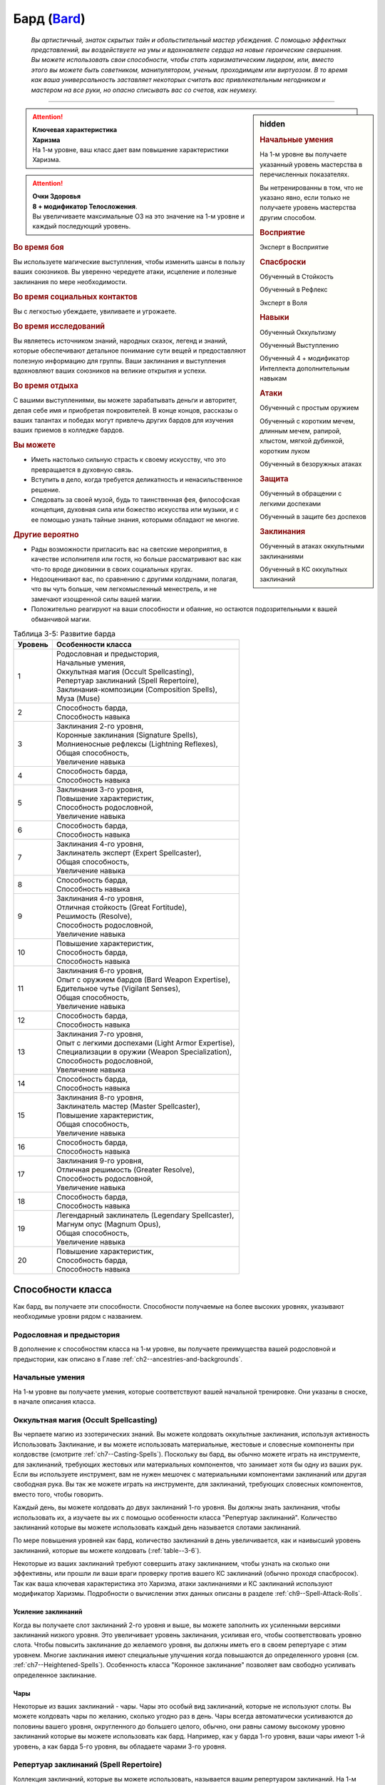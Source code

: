 .. rst-class:: char-class
.. _ch3--classes--bard:

Бард (`Bard <https://2e.aonprd.com/Classes.aspx?ID=3>`_)
=========================================================================================

.. epigraph::

	*Вы артистичный, знаток скрытых тайн и обольстительный мастер убеждения.
	С помощью эффектных представлений, вы воздействуете на умы и вдохновляете сердца на новые героические свершения.
	Вы можете использовать свои способности, чтобы стать харизматическим лидером, или, вместо этого вы можете быть советником, манипулятором, ученым, проходимцем или виртуозом.
	В то время как ваша универсальность заставляет некоторых считать вас привлекательным негодником и мастером на все руки, но опасно списывать вас со счетов, как неумеху.*

-----------------------------------------------------------------------------


.. rst-class:: sidebar-char-ancestry-class

.. sidebar:: hidden

	.. rubric:: Начальные умения

	На 1-м уровне вы получаете указанный уровень мастерства в перечисленных показателях.

	Вы нетренированны в том, что не указано явно, если только не получаете уровень мастерства другим способом.


	.. rubric:: Восприятие

	Эксперт в Восприятие


	.. rubric:: Спасброски

	Обученный в Стойкость

	Обученный в Рефлекс

	Эксперт в Воля


	.. rubric:: Навыки

	Обученный Оккультизму

	Обученный Выступлению

	Обученный 4 + модификатор Интеллекта дополнительным навыкам


	.. rubric:: Атаки

	Обученный с простым оружием

	Обученный с коротким мечем, длинным мечем, рапирой, хлыстом, мягкой дубинкой, коротким луком

	Обученный в безоружных атаках


	.. rubric:: Защита

	Обученный в обращении с легкими доспехами

	Обученный в защите без доспехов


	.. rubric:: Заклинания

	Обученный в атаках оккультными заклинаниями

	Обученный в КС оккультных заклинаний


.. attention::

	| **Ключевая характеристика**
	| **Харизма**
	| На 1-м уровне, ваш класс дает вам повышение характеристики Харизма.

.. attention::

	| **Очки Здоровья**
	| **8 + модификатор Телосложения**.
	| Вы увеличиваете максимальные ОЗ на это значение на 1-м уровне и каждый последующий уровень.


.. rst-class:: h3
.. rubric:: Во время боя

Вы используете магические выступления, чтобы изменить шансы в пользу ваших союзников.
Вы уверенно чередуете атаки, исцеление и полезные заклинания по мере необходимости.


.. rst-class:: h3
.. rubric:: Во время социальных контактов

Вы с легкостью убеждаете, увиливаете и угрожаете.


.. rst-class:: h3
.. rubric:: Во время исследований

Вы являетесь источником знаний, народных сказок, легенд и знаний, которые обеспечивают детальное понимание сути вещей и предоставляют полезную информацию для группы.
Ваши заклинания и выступления вдохновляют ваших союзников на великие открытия и успехи.


.. rst-class:: h3
.. rubric:: Во время отдыха

С вашими выступлениями, вы можете зарабатывать деньги и авторитет, делая себе имя и приобретая покровителей.
В конце концов, рассказы о ваших талантах и победах могут привлечь других бардов для изучения ваших приемов в колледже бардов.


.. rst-class:: h3
.. rubric:: Вы можете

* Иметь настолько сильную страсть к своему искусству, что это превращается в духовную связь.
* Вступить в дело, когда требуется деликатность и ненасильственное решение.
* Следовать за своей музой, будь то таинственная фея, философская концепция, духовная сила или божество искусства или музыки, и с ее помощью узнать тайные знания, которыми обладают не многие.


.. rst-class:: h3
.. rubric:: Другие вероятно

* Рады возможности пригласить вас на светские мероприятия, в качестве исполнителя или гостя, но больше рассматривают вас как что-то вроде диковинки в своих социальных кругах.
* Недооценивают вас, по сравнению с другими колдунами, полагая, что вы чуть больше, чем легкомысленный менестрель, и не замечают изощренной силы вашей магии.
* Положительно реагируют на ваши способности и обаяние, но остаются подозрительными к вашей обманчивой магии.

.. _table--3-5:
.. table:: Таблица 3-5: Развитие барда

	+---------+-----------------------------------------------------+
	| Уровень |                  Особенности класса                 |
	+=========+=====================================================+
	|       1 | | Родословная и предыстория,                        |
	|         | | Начальные умения,                                 |
	|         | | Оккультная магия (Occult Spellcasting),           |
	|         | | Репертуар заклинаний (Spell Repertoire),          |
	|         | | Заклинания-композиции  (Composition Spells),      |
	|         | | Муза (Muse)                                       |
	+---------+-----------------------------------------------------+
	|       2 | | Способность барда,                                |
	|         | | Способность навыка                                |
	+---------+-----------------------------------------------------+
	|       3 | | Заклинания 2-го уровня,                           |
	|         | | Коронные заклинания (Signature Spells),           |
	|         | | Молниеносные рефлексы (Lightning Reflexes),       |
	|         | | Общая способность,                                |
	|         | | Увеличение навыка                                 |
	+---------+-----------------------------------------------------+
	|       4 | | Способность барда,                                |
	|         | | Способность навыка                                |
	+---------+-----------------------------------------------------+
	|       5 | | Заклинания 3-го уровня,                           |
	|         | | Повышение характеристик,                          |
	|         | | Способность родословной,                          |
	|         | | Увеличение навыка                                 |
	+---------+-----------------------------------------------------+
	|       6 | | Способность барда,                                |
	|         | | Способность навыка                                |
	+---------+-----------------------------------------------------+
	|       7 | | Заклинания 4-го уровня,                           |
	|         | | Заклинатель эксперт (Expert Spellcaster),         |
	|         | | Общая способность,                                |
	|         | | Увеличение навыка                                 |
	+---------+-----------------------------------------------------+
	|       8 | | Способность барда,                                |
	|         | | Способность навыка                                |
	+---------+-----------------------------------------------------+
	|       9 | | Заклинания 4-го уровня,                           |
	|         | | Отличная стойкость (Great Fortitude),             |
	|         | | Решимость (Resolve),                              |
	|         | | Способность родословной,                          |
	|         | | Увеличение навыка                                 |
	+---------+-----------------------------------------------------+
	|      10 | | Повышение характеристик,                          |
	|         | | Способность барда,                                |
	|         | | Способность навыка                                |
	+---------+-----------------------------------------------------+
	|      11 | | Заклинания 6-го уровня,                           |
	|         | | Опыт с оружием бардов (Bard Weapon Expertise),    |
	|         | | Бдительное чутье (Vigilant Senses),               |
	|         | | Общая способность,                                |
	|         | | Увеличение навыка                                 |
	+---------+-----------------------------------------------------+
	|      12 | | Способность барда,                                |
	|         | | Способность навыка                                |
	+---------+-----------------------------------------------------+
	|      13 | | Заклинания 7-го уровня,                           |
	|         | | Опыт с легкими доспехами (Light Armor Expertise), |
	|         | | Специализации в оружии (Weapon Specialization),   |
	|         | | Способность родословной,                          |
	|         | | Увеличение навыка                                 |
	+---------+-----------------------------------------------------+
	|      14 | | Способность барда,                                |
	|         | | Способность навыка                                |
	+---------+-----------------------------------------------------+
	|      15 | | Заклинания 8-го уровня,                           |
	|         | | Заклинатель мастер (Master Spellcaster),          |
	|         | | Повышение характеристик,                          |
	|         | | Общая способность,                                |
	|         | | Увеличение навыка                                 |
	+---------+-----------------------------------------------------+
	|      16 | | Способность барда,                                |
	|         | | Способность навыка                                |
	+---------+-----------------------------------------------------+
	|      17 | | Заклинания 9-го уровня,                           |
	|         | | Отличная решимость (Greater Resolve),             |
	|         | | Способность родословной,                          |
	|         | | Увеличение навыка                                 |
	+---------+-----------------------------------------------------+
	|      18 | | Способность барда,                                |
	|         | | Способность навыка                                |
	+---------+-----------------------------------------------------+
	|      19 | | Легендарный заклинатель (Legendary Spellcaster),  |
	|         | | Магнум опус (Magnum Opus),                        |
	|         | | Общая способность,                                |
	|         | | Увеличение навыка                                 |
	+---------+-----------------------------------------------------+
	|      20 | | Повышение характеристик,                          |
	|         | | Способность барда,                                |
	|         | | Способность навыка                                |
	+---------+-----------------------------------------------------+




Способности класса
------------------------------------------------------------------------------------------------------------

Как бард, вы получаете эти способности.
Способности получаемые на более высоких уровнях, указывают необходимые уровни рядом с названием.


Родословная и предыстория
~~~~~~~~~~~~~~~~~~~~~~~~~~~~~~~~~~~~~~~~~~~~~~~~~~~~~~~~~~~~~~~~~~~~~~~~~~~~~~~~

В дополнение к способностям класса на 1-м уровне, вы получаете преимущества вашей родословной и предыстории, как описано в Главе :ref:`ch2--ancestries-and-backgrounds`.


Начальные умения
~~~~~~~~~~~~~~~~~~~~~~~~~~~~~~~~~~~~~~~~~~~~~~~~~~~~~~~~~~~~~~~~~~~~~~~~~~~~~~~~

На 1-м уровне вы получаете умения, которые соответствуют вашей начальной тренировке.
Они указаны в сноске, в начале описания класса.


Оккультная магия (Occult Spellcasting)
~~~~~~~~~~~~~~~~~~~~~~~~~~~~~~~~~~~~~~~~~~~~~~~~~~~~~~~~~~~~~~~~~~~~~~~~~~~~~~~~

Вы черпаете магию из эзотерических знаний.
Вы можете колдовать оккультные заклинания, используя активность Использовать Заклинание, и вы можете использовать материальные, жестовые и словесные компоненты при колдовстве (смотрите :ref:`ch7--Casting-Spells`).
Поскольку вы бард, вы обычно можете играть на инструменте, для заклинаний, требующих жестовых или материальных компонентов, что занимает хотя бы одну из ваших рук.
Если вы используете инструмент, вам не нужен мешочек с материальными компонентами заклинаний или другая свободная рука.
Вы так же можете играть на инструменте, для заклинаний, требующих словесных компонентов, вместо того, чтобы говорить.

Каждый день, вы можете колдовать до двух заклинаний 1-го уровня.
Вы должны знать заклинания, чтобы использовать их, а изучаете вы их с помощью особенности класса "Репертуар заклинаний".
Количество заклинаний которые вы можете использовать каждый день называется слотами заклинаний.

По мере повышения уровней как бард, количество заклинаний в день увеличивается, как и наивысший уровень заклинаний, которые вы можете колдовать (:ref:`table--3-6`).

Некоторые из ваших заклинаний требуют совершить атаку заклинанием, чтобы узнать на сколько они эффективны, или прошли ли ваши враги проверку против вашего КС заклинаний (обычно проходя спасбросок).
Так как ваша ключевая характеристика это Харизма, атаки заклинаниями и КС заклинаний используют модификатор Харизмы.
Подробности о вычислении этих данных описаны в разделе :ref:`ch9--Spell-Attack-Rolls`.


Усиление заклинаний
"""""""""""""""""""""""""""""""""""""""""""""""""""""""""""""""""""""""""""""

Когда вы получаете слот заклинаний 2-го уровня и выше, вы можете заполнить их усиленными версиями заклинаний низкого уровня.
Это увеличивает уровень заклинания, усиливая его, чтобы соответствовать уровню слота.
Чтобы повысить заклинание до желаемого уровня, вы должны иметь его в своем репертуаре с этим уровнем.
Многие заклинания имеют специальные улучшения когда повышаются до определенного уровня (см. :ref:`ch7--Heightened-Spells`).
Особенность класса "Коронное заклинание" позволяет вам свободно усиливать определенное заклинание.


Чары
"""""""""""""""""""""""""""""""""""""""""""""""""""""""""""""""""""""""""""""

Некоторые из ваших заклинаний - чары.
Чары это особый вид заклинаний, которые не используют слоты.
Вы можете колдовать чары по желанию, сколько угодно раз в день.
Чары всегда автоматически усиливаются до половины вашего уровня, округленного до большего целого, обычно, они равны самому высокому уровню заклинаний которые вы можете использовать как бард.
Например, как у барда 1-го уровня, ваши чары имеют 1-й уровень, а как барда 5-го уровня, вы обладаете чарами 3-го уровня.



Репертуар заклинаний (Spell Repertoire)
~~~~~~~~~~~~~~~~~~~~~~~~~~~~~~~~~~~~~~~~~~~~~~~~~~~~~~~~~~~~~~~~~~~~~~~~~~~~~~~~

Коллекция заклинаний, которые вы можете использовать, называется вашим репертуаром заклинаний.
На 1-м уровне, вы изучаете два оккультных заклинания 1-го уровня и пять оккультных чар.
Вы выбираете их из списка общих оккультных заклинаний (:ref:`spells-list--Occult`), или из других заклинаний этого обычая, к которым у вас есть доступ.
Вы можете колдовать любые заклинания из вашего репертуара, используя слот подходящего уровня.

Вы увеличиваете репертуар заклинаний по мере повышения уровней.
Каждый раз, получая слот заклинания (см. :ref:`table--3-6`), вы добавляете заклинание того же уровня в свой репертуар.
На 2-м уровне, вы выбираете другое заклинание 1-го уровня; на 3-м уровне, вы получаете два заклинания 2-го уровня, и так далее.
Когда вы добавляете заклинания, вы можете добавить усиленную версию заклинания, которое у вас уже есть, чтобы колдовать его усиленную версию.

Хотя вы получаете их с одинаковой скоростью, ваши слоты заклинаний и сами заклинания в репертуаре разделены.
Если способность или другая возможность класса добавляет заклинание в ваш репертуар, это не добавляет вам слот заклинания, и наоборот.


Замена заклинаний в вашем репертуаре
"""""""""""""""""""""""""""""""""""""""""""""""""""""""""""""""""""""""""""""

По мере получения новых заклинаний в репертуар, вы можете захотеть заменить некоторые из заклинаний уже известных вам.
Каждый раз, когда вы получаете уровень и учите новые заклинания, вы можете поменять одно из ваших старых заклинаний на другое, того же уровня.
Это так же могут быть чары.
Вы так же можете поменять заклинания с помощью переобучения во время отдыха (см :ref:`ch9--Downtime--Retraining`).


.. _class-feature--Bard--Composition-Spells:

Заклинания-композиции (Composition Spells)
~~~~~~~~~~~~~~~~~~~~~~~~~~~~~~~~~~~~~~~~~~~~~~~~~~~~~~~~~~~~~~~~~~~~~~~~~~~~~~~~

Вы можете наделить свои выступления магией, чтобы создать уникальные эффекты - композиции.
Композиции это особый вид заклинаний, которые часто требуют от вас использовать навык Выступление, колдуя их.
Композиции - вид заклинаний фокусировки.
Чтобы использовать такое заклинание, необходимо потратить 1 Очко Фокусировки, и вы начинаете с 1 Очком Фокусировки в запасе.
Вы восполняете запас очков фокусировки во время дневных приготовлений, и восстанавливаете 1 Очко Фокусировки тратя 10 минут на активность :ref:`action--Refocus`, во время которой вы выступаете, пишите новую композицию или иным образом задействуйте свою музу.

Заклинания фокусировки автоматически усиливаются до половины вашего уровня, округляясь до большего целого, как чары.
Они не требуют слот заклинаний, но вы и не можете колдовать их используя обычные слоты заклинаний.
Определенные способности могут давать вам больше заклинаний фокусировки и увеличивать запас очков фокусировки, однако запас очков фокусировки не может быть более 3 очков.
Полные правила по заклинаниям фокусировки описаны в разделе :ref:`spells--info--Focus-Spells`.

Вы изучаете композицию :ref:`spell--focus--Counter-Performance`, защищающее от слуховых и визуальных эффектов.


Чары-композиции (Composition Cantrips)
"""""""""""""""""""""""""""""""""""""""""""""""""""""""""""""""""""""""""""""

Чары-композиции - особые заклинания-композиции, которые не используют Очки Фокусировки, так что вы можете использовать их так часто, как захотите.
Чары-композиции, идут в дополнение к чарам, которые вы выбирали из числа оккультных.
Как правило, только способности могут дать вам больше чары-композиции.
В отличие от обычных чар, вы не можете заменять чары-композиции, полученные от способностей барда на поздних уровнях, если только вы не замените способность при помощи переобучения (см :ref:`ch9--Downtime--Retraining`).

Вы изучаете чары-композицию :ref:`spell--focus--Inspire-Courage`, которая увеличивает союзникам атаку, урон, и защиту от страха.



Музы (Muses)
~~~~~~~~~~~~~~~~~~~~~~~~~~~~~~~~~~~~~~~~~~~~~~~~~~~~~~~~~~~~~~~~~~~~~~~~~~~~~~~~

Как бард, вы выбираете музу на 1-м уровне.
Муза ведет вас к великим делам и может быть физическим существом, божеством, философией или пленительной тайной.

.. _class-feature--Bard--Muse--Enigma:

Загадка (`Enigma <https://2e.aonprd.com/Muses.aspx?ID=1>`_)
"""""""""""""""""""""""""""""""""""""""""""""""""""""""""""""""""""""""""""""

Ваша муза - тайна, побуждающая вас на раскрытие скрытых тайн мультивселенной.
Если ваша муза - существо, то это может быть дракон или потустороннее сущность, если божество, то это может быть Ирори или Нефис.
Вы получаете способность :ref:`class-feat--Bard--Bardic-Lore` и добавляете заклинание :ref:`spell--t--True-Strike` в свой репертуар.

.. _class-feature--Bard--Muse--Maestro:

Маэстро (`Maestro <https://2e.aonprd.com/Muses.aspx?ID=2>`_)
"""""""""""""""""""""""""""""""""""""""""""""""""""""""""""""""""""""""""""""

Ваша муза - виртуоз, вдохновляющий вас на великие свершения.
Если это существо, это может быть существо которое любит выступать, такое как хоровой ангел или лилленд азата, если божество, которым может быть Шелин.
Как бард с музой маэстро, вы вдохновляете своих союзников и уверены в своих музыкальных и ораторских способностях.
Вы получаете способность :ref:`class-feat--Bard--Lingering-Composition` и добавляете заклинание :ref:`spell--s--Soothe` в ваш репертуар.

.. _class-feature--Bard--Muse--Polymath:

Эрудит (`Polymath <https://2e.aonprd.com/Muses.aspx?ID=3>`_)
"""""""""""""""""""""""""""""""""""""""""""""""""""""""""""""""""""""""""""""

Ваша муза - мастер на все руки, порхающий между умениями и занятиями.
Если это существо, это может быть разностороннее существо вроде феи, если божество, это может быть Дезна или Калистрия.
Как бард с эрудированной музой, вы интересуетесь широким спектром тем, но редко посвящаете себя какой-либо одной, и вы редко можете принять решение, вы хотите перепробовать все.
Вы получаете способность :ref:`class-feat--Bard--Versatile-Performance` и заклинание :ref:`spell--u--Unseen-Servant` в ваш репертуар.

.. _class-feature--Bard--Muse--Warrior:

Воин (`Warrior <https://2e.aonprd.com/Muses.aspx?ID=4>`_)
"""""""""""""""""""""""""""""""""""""""""""""""""""""""""""""""""""""""""""""

Поле битвы - ваша сцена, лязг стали - ваша песня.
Ваша муза участвует в бесчисленных битвах, наслаждаясь битвой либо смирившись с ее необходимостью.
Если ваша муза - существо, то это может быть потусторонний воин, как планетар, архон, корнугон или пурродемон.
Если божество, то им может быть Горум.
Как бард с музой-воином, в дополнение к выступлению, вы обучены сражать и готовите своих союзников к опасностям битвы.
Вы даже можете забраться с ними в самую гущу событий.
Вы получаете способность :ref:`class-feat--Bard--Martial-Performance` и добавляете в свой репертуар заклинание :ref:`spell--f--Fear`.



.. _table--3-6:
.. table:: Таблица 3-6: Заклинания барда в день

	+---------+------+----+----+----+----+----+----+----+----+----+-----+
	| Ваш     |      | Уровень заклинания                               |
	+ уровень + Чары +----+----+----+----+----+----+----+----+----+-----+
	|         |      | 1  | 2  | 3  | 4  | 5  | 6  | 7  | 8  | 9  | 10  |
	+=========+======+====+====+====+====+====+====+====+====+====+=====+
	| 1       | 5    | 2  | —  | —  | —  | —  | —  | —  | —  | —  | —   |
	+---------+------+----+----+----+----+----+----+----+----+----+-----+
	| 2       | 5    | 3  | —  | —  | —  | —  | —  | —  | —  | —  | —   |
	+---------+------+----+----+----+----+----+----+----+----+----+-----+
	| 3       | 5    | 3  | 2  | —  | —  | —  | —  | —  | —  | —  | —   |
	+---------+------+----+----+----+----+----+----+----+----+----+-----+
	| 4       | 5    | 3  | 3  | —  | —  | —  | —  | —  | —  | —  | —   |
	+---------+------+----+----+----+----+----+----+----+----+----+-----+
	| 5       | 5    | 3  | 3  | 2  | —  | —  | —  | —  | —  | —  | —   |
	+---------+------+----+----+----+----+----+----+----+----+----+-----+
	| 6       | 5    | 3  | 3  | 3  | —  | —  | —  | —  | —  | —  | —   |
	+---------+------+----+----+----+----+----+----+----+----+----+-----+
	| 7       | 5    | 3  | 3  | 3  | 2  | —  | —  | —  | —  | —  | —   |
	+---------+------+----+----+----+----+----+----+----+----+----+-----+
	| 8       | 5    | 3  | 3  | 3  | 3  | —  | —  | —  | —  | —  | —   |
	+---------+------+----+----+----+----+----+----+----+----+----+-----+
	| 9       | 5    | 3  | 3  | 3  | 3  | 2  | —  | —  | —  | —  | —   |
	+---------+------+----+----+----+----+----+----+----+----+----+-----+
	| 10      | 5    | 3  | 3  | 3  | 3  | 3  | —  | —  | —  | —  | —   |
	+---------+------+----+----+----+----+----+----+----+----+----+-----+
	| 11      | 5    | 3  | 3  | 3  | 3  | 3  | 2  | —  | —  | —  | —   |
	+---------+------+----+----+----+----+----+----+----+----+----+-----+
	| 12      | 5    | 3  | 3  | 3  | 3  | 3  | 3  | —  | —  | —  | —   |
	+---------+------+----+----+----+----+----+----+----+----+----+-----+
	| 13      | 5    | 3  | 3  | 3  | 3  | 3  | 3  | 2  | —  | —  | —   |
	+---------+------+----+----+----+----+----+----+----+----+----+-----+
	| 14      | 5    | 3  | 3  | 3  | 3  | 3  | 3  | 3  | —  | —  | —   |
	+---------+------+----+----+----+----+----+----+----+----+----+-----+
	| 15      | 5    | 3  | 3  | 3  | 3  | 3  | 3  | 3  | 2  | —  | —   |
	+---------+------+----+----+----+----+----+----+----+----+----+-----+
	| 16      | 5    | 3  | 3  | 3  | 3  | 3  | 3  | 3  | 3  | —  | —   |
	+---------+------+----+----+----+----+----+----+----+----+----+-----+
	| 17      | 5    | 3  | 3  | 3  | 3  | 3  | 3  | 3  | 3  | 2  | —   |
	+---------+------+----+----+----+----+----+----+----+----+----+-----+
	| 18      | 5    | 3  | 3  | 3  | 3  | 3  | 3  | 3  | 3  | 3  | —   |
	+---------+------+----+----+----+----+----+----+----+----+----+-----+
	| 19      | 5    | 3  | 3  | 3  | 3  | 3  | 3  | 3  | 3  | 3  | 1*  |
	+---------+------+----+----+----+----+----+----+----+----+----+-----+
	| 20      | 5    | 3  | 3  | 3  | 3  | 3  | 3  | 3  | 3  | 3  | 1*  |
	+---------+------+----+----+----+----+----+----+----+----+----+-----+

**\*** - Особенность класса :ref:`class-feature--Bard--Magnum-Opus` дает вам слот заклинания 10-го уровня который работает несколько иначе других.


Способности барда / 2-й
~~~~~~~~~~~~~~~~~~~~~~~~~~~~~~~~~~~~~~~~~~~~~~~~~~~~~~~~~~~~~~~~~~~~~~~~~~~~~~~~

На 2-м уровне, и каждые четные уровни после него, вы получаете способность барда.
Их описание начинается в :ref:`class-feats--Bard`.


Способности навыков / 2-й
~~~~~~~~~~~~~~~~~~~~~~~~~~~~~~~~~~~~~~~~~~~~~~~~~~~~~~~~~~~~~~~~~~~~~~~~~~~~~~~~

На 2-м уровне, и каждые 2 уровня после него, вы получаете способность навыка.
Вы можете найти способности навыков в Главе :ref:`ch5--feats`.
Они имеют признак "навык".
Вы должны быть как минимум обучены в навыке чтобы выбрать его способность.


Общие способности / 3-й
~~~~~~~~~~~~~~~~~~~~~~~~~~~~~~~~~~~~~~~~~~~~~~~~~~~~~~~~~~~~~~~~~~~~~~~~~~~~~~~~

На 3-м уровне и каждые 4 уровня после него, вы получаете общую способность.
Общие способности описываются в Главе :ref:`ch5--feats`.


Молниеносные рефлексы (Lightning Reflexes) / 3-й
~~~~~~~~~~~~~~~~~~~~~~~~~~~~~~~~~~~~~~~~~~~~~~~~~~~~~~~~~~~~~~~~~~~~~~~~~~~~~~~~

Ваши рефлексы молниеносны.
Ваш уровень мастерства в спасбросках Рефлекса увеличивается до эксперта.


Коронные заклинания (Signature Spells) / 3-й
~~~~~~~~~~~~~~~~~~~~~~~~~~~~~~~~~~~~~~~~~~~~~~~~~~~~~~~~~~~~~~~~~~~~~~~~~~~~~~~~

Опыт позволяет вам колдовать некоторые из заклинаний более гибко.
Для каждого доступного уровня заклинаний, выберите одно заклинание этого уровня, которое будет коронным.
Вам не надо отдельно учить усиленные версии коронных заклинаний, вместо этого, вы можете свободно усиливать их.
Если вы выучили коронное заклинание на высоком уровне, вместо минимального, вы так же можете колдовать все его версии пониженных уровней, не изучая их отдельно.
Если вы меняете коронное заклинание, то можете выбрать на замену любое другое, которое вы могли бы выбрать, когда впервые выбирали его (т.е. того же уровня, или ниже).
Вы так же можете переизучить коронное заклинание на другое, того же уровня, без замены заклинаний.
Это занимает столько же времени, сколько и обычное переизучение заклинания.


Увеличение навыков / 3-й
~~~~~~~~~~~~~~~~~~~~~~~~~~~~~~~~~~~~~~~~~~~~~~~~~~~~~~~~~~~~~~~~~~~~~~~~~~~~~~~~

На 3-м уровне и каждые 2 уровня после него, вы получаете увеличение навыка.
Вы можете использовать это увеличение, или чтобы стать обученным навыку в которому вы необучены, или стать экспертом навыка, которому вы уже обучены.

На 7-м уровне, вы можете использовать увеличение навыков, чтобы стать мастером навыка, в котором вы эксперт, а увеличение навыка на 15-м уровне, чтобы повысить мастерство до легендарного в навыках, в которых вы мастер.


Повышение характеристик / 5-й
~~~~~~~~~~~~~~~~~~~~~~~~~~~~~~~~~~~~~~~~~~~~~~~~~~~~~~~~~~~~~~~~~~~~~~~~~~~~~~~~

На 5-м уровне и каждые 5 уровней после него, вы повышаете четыре разные характеристики.
Вы можете использовать эти повышения характеристик чтобы увеличить характеристики выше 18.
Повышение характеристики увеличивает ее на 1, если она уже 18 или больше, или на 2 если она меньше 18.


Способности родословной / 5-й
~~~~~~~~~~~~~~~~~~~~~~~~~~~~~~~~~~~~~~~~~~~~~~~~~~~~~~~~~~~~~~~~~~~~~~~~~~~~~~~~

В дополнение к способности родословной с которой вы начинали, вы получаете новую способность на 5-м уровне и каждые 4 уровня после него.
Вы можете найти список доступных способностей родословных в описании вашей родословной в Главе :ref:`ch2--ancestries-and-backgrounds`.


Заклинатель эксперт (Expert Spellcaster) / 7-й
~~~~~~~~~~~~~~~~~~~~~~~~~~~~~~~~~~~~~~~~~~~~~~~~~~~~~~~~~~~~~~~~~~~~~~~~~~~~~~~~

Ваш уровень мастерства в атаках оккультными заклинаниями и КС заклинаний вашего увеличивается до эксперта.


Отличная стойкость (Great Fortitude) / 9-й
~~~~~~~~~~~~~~~~~~~~~~~~~~~~~~~~~~~~~~~~~~~~~~~~~~~~~~~~~~~~~~~~~~~~~~~~~~~~~~~~

Ваше телосложение невероятно выносливое.
Ваш уровень мастерства в спасбросках Стойкости увеличивается до эксперта.


Решимость (Resolve) / 9-й
~~~~~~~~~~~~~~~~~~~~~~~~~~~~~~~~~~~~~~~~~~~~~~~~~~~~~~~~~~~~~~~~~~~~~~~~~~~~~~~~

Вы закалили ваш разум решимостью.
Ваш уровень мастерства спасбросков Воли увеличивается до мастера.
Когда при броске спасброска Воли вы получаете успех, он считается крит.успехом.


.. _class-feature--Bard--Weapon-Expertise:

Опыт с оружием бардов (Bard Weapon Expertise) / 11-й
~~~~~~~~~~~~~~~~~~~~~~~~~~~~~~~~~~~~~~~~~~~~~~~~~~~~~~~~~~~~~~~~~~~~~~~~~~~~~~~~

Вы стали настоящим знатоком оружия бардов.
Вы становитесь экспертом в обращении с простым оружием, а так же длинным мечем, рапирой, коротким мечем, мягкой дубинкой, хлыстом и коротким луком.
Когда вы совершаете крит.успешный бросок атаки, используя одно из этих оружий, пока активна одна из ваших композиций, то применяете эффект критической специализации оружия.


Бдительное чутье (Vigilant Senses) / 11-й
~~~~~~~~~~~~~~~~~~~~~~~~~~~~~~~~~~~~~~~~~~~~~~~~~~~~~~~~~~~~~~~~~~~~~~~~~~~~~~~~

Благодаря своим приключениям вы развили тонкое чутье и внимание к деталям.
Ваш уровень мастерства Восприятия увеличивается до мастера.


Опыт с легкими доспехами (Light Armor Expertise) / 13-й
~~~~~~~~~~~~~~~~~~~~~~~~~~~~~~~~~~~~~~~~~~~~~~~~~~~~~~~~~~~~~~~~~~~~~~~~~~~~~~~~

Вы научились уклоняться нося легкие доспехи или вовсе не нося их.
Ваш уровень мастерства ношения легких доспехов и защиты без доспехов увеличивается до эксперта.


Специализации в оружии (Weapon Specialization) / 13-й
~~~~~~~~~~~~~~~~~~~~~~~~~~~~~~~~~~~~~~~~~~~~~~~~~~~~~~~~~~~~~~~~~~~~~~~~~~~~~~~~

Вы научились наносить бóльшие ранения оружием, которое знаете лучше всего.
Вы наносите 2 дополнительного урона оружием и безоружной атакой в которых вы эксперт.
Этот урон увеличивается до 3 если вы мастер, и до 4 если легенда.


Заклинатель мастер (Master Spellcaster) / 15-й
~~~~~~~~~~~~~~~~~~~~~~~~~~~~~~~~~~~~~~~~~~~~~~~~~~~~~~~~~~~~~~~~~~~~~~~~~~~~~~~~

Вы развили навык оккультизма.
Ваш уровень мастерства атак природными заклинания и КС заклинаний увеличивается до мастера.


Отличная решимость (Greater Resolve) / 17-й
~~~~~~~~~~~~~~~~~~~~~~~~~~~~~~~~~~~~~~~~~~~~~~~~~~~~~~~~~~~~~~~~~~~~~~~~~~~~~~~~

Ваша невероятная тренировка дает вам ментальную устойчивость.
Ваш уровень мастерства спасбросков Воли увеличивается до легендарного.
Когда при броске спасброска Воли вы получаете критический провал, он считается просто провалом.
Когда при броске спасброска Воли вы получаете провал, против эффекта наносящего урон, вы получаете половину урона.

.. versionchanged:: /errata-r1
	Так как возможность дает двухуровневое преимущество, то уточнено в последнем предложении, что "при броске получаете провал".
	Так как ни одна способность не может улучшить степень успешности дважды.


Легендарный заклинатель (Legendary Spellcaster) / 19-й
~~~~~~~~~~~~~~~~~~~~~~~~~~~~~~~~~~~~~~~~~~~~~~~~~~~~~~~~~~~~~~~~~~~~~~~~~~~~~~~~

Ваше повелеванье оккультной магией достойно легенд.
Ваш уровень мастерства атак оккультными заклинаниями и КС заклинаний увеличивается до легендарного.


.. _class-feature--Bard--Magnum-Opus:

Магнум опус (Magnum Opus) / 19-й
~~~~~~~~~~~~~~~~~~~~~~~~~~~~~~~~~~~~~~~~~~~~~~~~~~~~~~~~~~~~~~~~~~~~~~~~~~~~~~~~

Вы настроили свое колдовство на высший уровень.
Добавьте в свой репертуар 2 обычных оккультных заклинания 10-го уровня.
Вы получаете 1 слот заклинания 10-го уровня, который вы можете использовать, чтобы сотворить одно из этих двух заклинаний, используя колдовство барда.
Вы не получаете больше заклинаний 10-го уровня по мере повышения уровней, в отличие от других слотов заклинаний, и вы не можете использовать слоты 10-го уровня со способностями, которые дают вам больше слотов заклинаний или теми, которые позволяют колдовать не тратя слоты заклинаний.
Вы можете взять способность :ref:`class-feat--Bard--Perfect-Encore`, чтобы получить второй слот заклинания 10-го уровня.






.. rst-class:: ancestry-class-feats
.. _class-feats--Bard:

Способности барда
------------------------------------------------------------------------------------------------------------

На каждом уровне, на котором вы получаете способность барда, вы можете выбрать одну из следующих.
Вы должны соответствовать всем предварительным условиям, прежде чем выбрать способность.


1-й уровень
~~~~~~~~~~~~~~~~~~~~~~~~~~~~~~~~~~~~~~~~~~~~~~~~~~~~~~~~~~~~~~~~~~~~~~~~~~~~~~~~~~~~~~~~~~~~~~~~~~~~~~~~~~~

.. sidebar:: Ключевые термины

	Вы увидите следующие термины во многих особенностях класса волшебника.

	**Композиция**: Чтобы использовать чары-композицию или заклинание фокусировки, вы используете навык :ref:`skill--Performance`.
	Если заклинание включает слуховой компонент, вы должны использовать звуковое выступление, а если включает жестовый компонент, вы должны использовать визуальное.
	Заклинание получает все признаки использованно выступления.
	Вы можете колдовать только одно заклинание-композицию в ход, и можете иметь одновременно только одно активное.
	Если вы колдуете новое заклинание-композицию, все длящиеся эффекты от предыдущего мгновенно заканчиваются.

	**Метамагия**: Действия с признаком метамагии изменяют свойства вашего заклинания.
	Обычно эти действия идут от метамагических способностей.
	Вы обязаны использовать метамагическое действие сразу перед Использованием Заклинания, которое вы хотите изменить.
	Если вы сразу после этого используете любое действие (включая свободное действие и реакцию) отличное от Использовать Заклинание, вы лишаетесь преимущества метамагического действия.
	Любые дополнительные эффекты от метамагического действия являются частью эффекта заклинания, а не самого метамагического действия.



.. _class-feat--Bard--Bardic-Lore:

Знания барда (`Bardic Lore <http://2e.aonprd.com/Feats.aspx?ID=179>`_) / 1
"""""""""""""""""""""""""""""""""""""""""""""""""""""""""""""""""""""""""""""""""

- бард

**Предварительные условия**: муза :ref:`class-feature--Bard--Muse--Enigma`

----------

Ваше обучение делает вас знающим по каждому предмету.
Вы обучены Знаниям Барда, особому навыку Знаний, который может быть использован только для :ref:`skill--Recall-Knowledge`, но по любой теме.
Если вы имеете легендарное мастерство в Оккультизме, вы становитесь экспертом в Знаниях Барда, но вы не можете повысить ваш уровень мастерства в этом навыке любыми другими способами.


.. _class-feat--Bard--Lingering-Composition:

Затяжная композиция (`Lingering Composition <http://2e.aonprd.com/Feats.aspx?ID=180>`_) / 1
""""""""""""""""""""""""""""""""""""""""""""""""""""""""""""""""""""""""""""""""""""""""""""""""

- бард

**Предварительные условия**: муза :ref:`class-feature--Bard--Muse--Maestro`, запас очков фокусировки

----------

Добавляя росчерк, вы делаете ваши композиции дольше.
Вы изучаете заклинание фокусировки :ref:`spell--focus--Lingering-Composition`.
Увеличьте запас Очков Фокусировки на 1.


.. _class-feat--Bard--Reach-Spell:

Досягаемое заклинание (`Reach Spell <http://2e.aonprd.com/Feats.aspx?ID=181>`_) |д-1| / 1
""""""""""""""""""""""""""""""""""""""""""""""""""""""""""""""""""""""""""""""""""""""""""""""

- метамагия
- концентрация
- бард

Вы можете увеличить дистанцию ваших заклинаний.
Если следующее действие, которое вы используете - :ref:`action--Cast-a-Spell`, у которого есть дистанция, увеличьте дистанцию заклинания на 30 футов.
Как обычно при увеличении дистанции заклинания, если оно имеет дистанцию касания, увеличьте его дистанцию до 30 футов.


.. _class-feat--Bard--Versatile-Performance:

Разностороннее выступление (`Versatile Performance <http://2e.aonprd.com/Feats.aspx?ID=182>`_) / 1
""""""""""""""""""""""""""""""""""""""""""""""""""""""""""""""""""""""""""""""""""""""""""""""""""""""""

- бард

**Предварительные условия**: муза :ref:`class-feature--Bard--Muse--Polymath`

----------

Вы можете положиться на ваших великолепные выступления, а не на обычные социальные навыки.
Вы можете использовать Выступление вместо Дипломатии, чтобы :ref:`skill--Diplomacy--Make-an-Impression` и вместо Запугивая чтобы :ref:`skill--Intimidation--Demoralize`.
Вы так же можете использовать Выступление вместо Обмана чтобы :ref:`skill--Deception--Impersonate`.
Вы можете использовать уровень мастерства Выступления чтобы соответствовать требования способностям навыков, которые требуют определенного мастерства Обмана, Дипломатии и Запугивания.


.. _class-feat--Bard--Hymn-of-Healing:

Гимн исцеления (`Hymn of Healing <https://2e.aonprd.com/Feats.aspx?ID=1632>`_) / 1
""""""""""""""""""""""""""""""""""""""""""""""""""""""""""""""""""""""""""""""""""""""""""""""""""""""

- бард

**Источник**: Advanced Player's Guide pg. 112

----------

Вы изучаете заклинание фокусировки :ref:`spell--focus--Hymn-of-Healing`, которое наполняет вашу музыку богатыми мелодиями, которые помогают вашим союзникам восстанавливаться от вреда.


.. _class-feat--Bard--Martial-Performance:

Боевое выступление (`Martial Performance <https://2e.aonprd.com/Feats.aspx?ID=1633>`_) / 1
""""""""""""""""""""""""""""""""""""""""""""""""""""""""""""""""""""""""""""""""""""""""""""""""""""""

- бард

**Предварительные условия**: муза :ref:`class-feature--Bard--Muse--Warrior`

**Источник**: Advanced Player's Guide pg. 112

----------

Ваша муза научила вас обращаться с более широким спектром оружия, в отличие от большинства бардов, давая вам возможность без особых усилий сочетать свое мастерство в бою даже с самыми неэлегантными инструментами.
Вы становитесь обучены владению со всем воинским оружием.
Если вы получаете особенность класса :ref:`class-feature--Bard--Weapon-Expertise`, то ваш уровень мастерства с воинским оружием увеличивается до эксперта.


.. _class-feat--Bard--Well-Versed:

Сведущий (`Well-Versed <https://2e.aonprd.com/Feats.aspx?ID=1634>`_) / 1
"""""""""""""""""""""""""""""""""""""""""""""""""""""""""""""""""""""""""""""""

- бард

**Источник**: Advanced Player's Guide pg. 112

----------

Вы устойчивы к влиянию выступлений, которые не являются вашими собственными.
Вы получаете бонус обстоятельства +1 к спасброскам против эффектов с признаками "слуховой", "визуальный", "языковой", "иллюзия" или "звук".





2-й уровень
~~~~~~~~~~~~~~~~~~~~~~~~~~~~~~~~~~~~~~~~~~~~~~~~~~~~~~~~~~~~~~~~~~~~~~~~~~~~~~~~~~~~~~~~~~~~~~~~~~~~~~~~~~~

.. _class-feat--Bard--Cantrip-Expansion:

Расширение чар (`Cantrip Expansion <http://2e.aonprd.com/Feats.aspx?ID=183>`_) / 2
"""""""""""""""""""""""""""""""""""""""""""""""""""""""""""""""""""""""""""""""""""""""

- бард

Учеба расширяет ваш диапазон простых заклинаний.
Добавьте 2 дополнительных чар из вашего списка заклинаний в свой репертуар.


.. _class-feat--Bard--Esoteric-Polymath:

Изотерический эрудит (`Esoteric Polymath <http://2e.aonprd.com/Feats.aspx?ID=184>`_) / 2
""""""""""""""""""""""""""""""""""""""""""""""""""""""""""""""""""""""""""""""""""""""""""""""

- бард

**Предварительные условия**: муза :ref:`class-feature--Bard--Muse--Polymath`

----------

Вы храните книгу оккультных заклинаний, подобную книге заклинаний волшебника, и можете использовать ее заклинания, чтобы дополнить свой репертуар заклинаний.
Вы бесплатно добавляете все заклинания из своего репертуара в эту книгу.
вы можете использовать навык Оккультизм, чтобы :ref:`expl-activity--Learn-a-Spell` и добавлять их в вашу книгу заклинаний, платя соответствующую стоимость, подобно волшебнику.

Во время дневных приготовлений, выберите одно любое заклинание из вашей книги оккультных заклинаний.
Если оно уже есть в вашем репертуаре, добавьте его как дополнительное коронное заклинание на этот день.
Если оно не в вашем репертуаре заклинаний, добавьте его в репертуар до следующих дневных приготовлений.


.. _class-feat--Bard--Inspire-Competence:

Вдохновить умения (`Inspire Competence <http://2e.aonprd.com/Feats.aspx?ID=185>`_) / 2
""""""""""""""""""""""""""""""""""""""""""""""""""""""""""""""""""""""""""""""""""""""""""

- бард

**Предварительные условия**: муза :ref:`class-feature--Bard--Muse--Maestro`

----------

Вы изучаете чары-композицию :ref:`spell--focus--Inspire-Competence`, которая помогает навыкам ваших союзников.


.. _class-feat--Bard--Loremasters-Etude:

Этюд хранителя знаний (`Loremaster's Etude <http://2e.aonprd.com/Feats.aspx?ID=186>`_) / 2
""""""""""""""""""""""""""""""""""""""""""""""""""""""""""""""""""""""""""""""""""""""""""""""""

- удача
- бард

**Предварительные условия**: муза :ref:`class-feature--Bard--Muse--Enigma`, запас очков фокусировки

----------

Вы волшебным образом высвобождаете воспоминания, что позволяет их легче вспомнить.
Вы изучаете заклинание-композицию :ref:`spell--focus--Loremasters-Etude`.
Увеличьте запас Очков Фокусировки на 1.


.. _class-feat--Bard--Multifarious-Muse:

Многогранная муза (`Multifarious Muse <http://2e.aonprd.com/Feats.aspx?ID=187>`_) / 2
""""""""""""""""""""""""""""""""""""""""""""""""""""""""""""""""""""""""""""""""""""""""""

- бард

Вашей музе чуждо навешивание ярлыков.
Выберите вид музы отличный от вашей.
Вы получаете способность 1-го уровня, требующую наличия этой музы, и ваша муза теперь так же является музой этого типа, позволяя вам брать способность с другой музой в качестве предварительного условия.
Вы не получаете других эффектов от выбранной музы.

**Особенность**: Вы можете выбрать эту способность несколько раз.
Каждый раз, когда вы так делаете, вы должны выбрать другой вид музы, отличный от вашей.


.. _class-feat--Bard--Directed-Audience:

Направленная аудитория (`Directed Audience <https://2e.aonprd.com/Feats.aspx?ID=1635>`_) / 2
""""""""""""""""""""""""""""""""""""""""""""""""""""""""""""""""""""""""""""""""""""""""""""""""""""""

- бард

**Источник**: Advanced Player's Guide pg. 112

----------

Вы можете формировать область своих заклинаний-композиций.
Всякий раз, когда вы колдуете заклинание-композицию, которое имеет область эманацию, вы можете изменить область заклинания на конус, область которого на 10 футов больше, вплоть до удвоения изначальной области.
Например, вы можете модифицировать заклинание-композицию, которое затрагивает 30-футовую эманацию, на 40-футовый конус, но 5-футовая эманация может стать только 10-футовым конусом.


.. _class-feat--Bard--Song-of-Strength:

Песня силы (`Song of Strength <https://2e.aonprd.com/Feats.aspx?ID=1636>`_) / 2
""""""""""""""""""""""""""""""""""""""""""""""""""""""""""""""""""""""""""""""""""""""""""""""""""""""

- бард

**Предварительные условия**: муза :ref:`class-feature--Bard--Muse--Warrior`

**Источник**: Advanced Player's Guide pg. 112

----------

Ваши выступления вселяют силу в ваших союзников.
Вы изучаете чары-композицию :ref:`spell--focus--Song-of-Strength`.





4-й уровень
~~~~~~~~~~~~~~~~~~~~~~~~~~~~~~~~~~~~~~~~~~~~~~~~~~~~~~~~~~~~~~~~~~~~~~~~~~~~~~~~~~~~~~~~~~~~~~~~~~~~~~~~~~~

.. _class-feat--Bard--Inspire-Defense:

Вдохновить на защиту (`Inspire Defense <http://2e.aonprd.com/Feats.aspx?ID=188>`_) / 4
""""""""""""""""""""""""""""""""""""""""""""""""""""""""""""""""""""""""""""""""""""""""""

- бард

**Предварительные условия**: муза :ref:`class-feature--Bard--Muse--Maestro`

----------

Вы изучаете чары-композицию :ref:`spell--focus--Inspire-Defense`, которая защищает вас и союзников.


.. _class-feat--Bard--Melodious-Spell:

Мелодичное заклинание (`Melodious Spell <http://2e.aonprd.com/Feats.aspx?ID=189>`_) / 4
""""""""""""""""""""""""""""""""""""""""""""""""""""""""""""""""""""""""""""""""""""""""""""""

- метамагия
- воздействие
- концентрация
- бард

Вы неуловимо вплетаете ваше колдовство в выступление.
Если следующее действие это :ref:`action--Cast-a-Spell`, пройдите проверку Выступления против КС Восприятия всех наблюдателей.
Если вы успешно проходите проверку против КС Восприятия наблюдателя, он не замечает что вы :ref:`action--Cast-a-Spell`, однако, заклинание имеет сенсорные признаки, так что это не делает его менее очевидным для окружающих, потому что словесные, жестовые и материальные компоненты чрезвычайно очевидны.

Это скрывает только колдовские действия и проявления, а не его эффекты, так что наблюдатель все равно может увидеть луч, исходящий от вас, или увидеть, как вы растворяетесь в воздухе.


.. _class-feat--Bard--Triple-Time:

Трехдольный размер (`Triple Time <http://2e.aonprd.com/Feats.aspx?ID=190>`_) / 4
"""""""""""""""""""""""""""""""""""""""""""""""""""""""""""""""""""""""""""""""""""""

- бард

Вы изучаете чары-композицию :ref:`spell--focus--Triple-Time`, которая ускоряет вас и окружающих союзников.


.. _class-feat--Bard--Versatile-Signature:

Многогранная натура (`Versatile Signature <http://2e.aonprd.com/Feats.aspx?ID=191>`_) / 4
""""""""""""""""""""""""""""""""""""""""""""""""""""""""""""""""""""""""""""""""""""""""""""""

- бард

**Предварительные условия**: муза :ref:`class-feature--Bard--Muse--Polymath`

----------

В то время, как большинство бардов известны за определенные фирменные выступления и заклинания, вы всегда подстраиваете ваш доступный репертуар.
Во время дневных приготовлений, вы можете поменять одно из ваших коронных заклинаний на другое, такого же уровня, имеющееся в репертуаре.


.. _class-feat--Bard--Combat-Reading:

Боевое чтение (`Combat Reading <https://2e.aonprd.com/Feats.aspx?ID=1637>`_) |д-1| / 4
""""""""""""""""""""""""""""""""""""""""""""""""""""""""""""""""""""""""""""""""""""""""""""""""""""""

- тайна
- бард

**Источник**: Advanced Player's Guide pg. 112

----------

Вы используете техники холодного чтения, чтения ауры и другие уловки используемые исполнителем, чтобы раскрыть сильные и слабые стороны вашего врага.
Мастер кидает для вас тайную проверку Оккультизма против КС Обмана или КС Скрытности врага (в зависимости от того, что выше) по вашему выбору, который ввязан в бой и не имеет относительно вас состояния "скрыт", "спрятан" или "необнаружен".
Мастер может применить штраф в зависимости от дистанции между вами и врагом.
Потом враг временно иммунен для вашего "Боевого чтения" на 1 день.

| **Критический успех**: Мастер выбирает два кусочка информации, которые рассказывает вам о враге: какая из слабостей самая большая, спасбросок с наименьшим модификатором, один имеющийся у врага иммунитет, или какое из сопротивлений наибольшее. В случае равенства параметров, Мастер должен выбрать один случайным образом.
| **Успех**: Мастер сообщает вам один пункт из информации о враге перечисленной выше
| **Критическая неудача**: Мастер дает вам ложную информацию (Мастер придумывает информацию)


.. _class-feat--Bard--Courageous-Advance:

Смелое наступление (`Courageous Advance <https://2e.aonprd.com/Feats.aspx?ID=1638>`_) |д-1| / 4
""""""""""""""""""""""""""""""""""""""""""""""""""""""""""""""""""""""""""""""""""""""""""""""""""""""

- метамагия
- концентрация
- слуховой
- бард

**Предварительные условия**: муза :ref:`class-feature--Bard--Muse--Warrior`

**Источник**: Advanced Player's Guide pg. 112

----------

С помощью воодушевляющего призыва вы призываете союзника к наступлению.
Если ваше следующее действие - колдовать чары-композицию :ref:`spell--focus--Inspire-Courage`, один союзник, который получает бонус состояния от этого заклинания может мгновенно использовать реакцию, чтобы сделать :ref:`action--Stride`.


.. _class-feat--Bard--Ritual-Researcher:

Изучающий ритуалы (`Ritual Researcher <https://2e.aonprd.com/Feats.aspx?ID=1639>`_) / 4
""""""""""""""""""""""""""""""""""""""""""""""""""""""""""""""""""""""""""""""""""""""""""""""""""""""

- :uncommon:`необычное`
- бард

**Предварительные условия**: муза :ref:`class-feature--Bard--Muse--Enigma`, эксперт Оккультизма

**Источник**: Advanced Player's Guide pg. 112

----------

Тщательное изучение искусства ритуалов, помогло вас лучше их выполнять.
Вы получаете бонус обстоятельства +2 ко всем первичным и вторичным проверкам, которые вы делаете как часть выполнения ритуала.





6-й уровень
~~~~~~~~~~~~~~~~~~~~~~~~~~~~~~~~~~~~~~~~~~~~~~~~~~~~~~~~~~~~~~~~~~~~~~~~~~~~~~~~~~~~~~~~~~~~~~~~~~~~~~~~~~~

.. _class-feat--Bard--Dirge-of-Doom:

Роковая панихида (`Dirge of Doom <http://2e.aonprd.com/Feats.aspx?ID=192>`_) / 6
"""""""""""""""""""""""""""""""""""""""""""""""""""""""""""""""""""""""""""""""""""""

- бард

Вы изучаете чары-композицию :ref:`spell--focus--Dirge-of-Doom` которая пугает ваших врагов.


.. _class-feat--Bard--Harmonize:

Гармонизация (`Harmonize <http://2e.aonprd.com/Feats.aspx?ID=193>`_) |д-1| / 6
""""""""""""""""""""""""""""""""""""""""""""""""""""""""""""""""""""""""""""""""""""

- метамагия
- концентрация
- воздействие
- бард

**Предварительные условия**: муза :ref:`class-feature--Bard--Muse--Maestro`

----------

Вы можете одновременно исполнять несколько композиций.
Если ваше следующее действие - использование композиции, она становится гармонизированной композицией.
В отличие от обычных композиций, гармонизированная не заканчивается если вы используете другую композицию, и вы можете использовать другую композицию в тот же ход, как гармонизированную.
Использование другой гармонизированной композиции заканчивает любую гармонизированную композицию которая уже действует.


.. _class-feat--Bard--Steady-Spellcasting:

Стойкое колдовство (`Steady Spellcasting <http://2e.aonprd.com/Feats.aspx?ID=194>`_) / 6
""""""""""""""""""""""""""""""""""""""""""""""""""""""""""""""""""""""""""""""""""""""""""""""

- бард

Вы не теряете заклинания так просто.
Если реакция прервет ваше колдовство, пройдите чистую проверку с КС 15.
В случае успеха, ваше действие не прерывается.


.. _class-feat--Bard--Assured-Knowledge:

Гарантированное знание (`Assured Knowledge <https://2e.aonprd.com/Feats.aspx?ID=1640>`_) / 6
"""""""""""""""""""""""""""""""""""""""""""""""""""""""""""""""""""""""""""""""""""""""""""""""

- бард

**Предварительные условия**: муза :ref:`class-feature--Bard--Muse--Enigma`

**Источник**: Advanced Player's Guide pg. 113

----------

Вы можете с уверенностью получать информацию.
Всякий раз, когда вы используете :ref:`skill--Recall-Knowledge` с любым навыком (в том числе с :ref:`class-feat--Bard--Bardic-Lore`), вы можете не делать бросок а получить результат 10 + ваш бонус мастерства (не применяйте любые другие бонусы, штрафы или модификаторы).
Пока вы эксперт в навыке, то соответствуете предварительным условиям для способности навыка :ref:`feat--Automatic-Knowledge` с этим навыком, даже если у вас нет :ref:`feat--Assurance` для этого навыка.


.. _class-feat--Bard--Defensive-Coordination:

Защитная координация (`Defensive Coordination <https://2e.aonprd.com/Feats.aspx?ID=1641>`_) |д-1| / 6
""""""""""""""""""""""""""""""""""""""""""""""""""""""""""""""""""""""""""""""""""""""""""""""""""""""

- метамагия
- концентрация
- слуховой
- бард

**Предварительные условия**: муза :ref:`class-feature--Bard--Muse--Warrior`, :ref:`class-feat--Bard--Inspire-Defense`

**Источник**: Advanced Player's Guide pg. 113

----------

Подобно легендарным героям, которые стоят перед подавляющим большинством, вы и ваши союзники будете держать оборону.
Если ваше следующее действие - колдовать чары-композицию :ref:`spell--focus--Inspire-Defense`, вы можете :ref:`action--Raise-a-Shield` и один союзник, который получает бонус состояния от заклинания, может мгновенно использовать реакцию, чтобы тоже :ref:`action--Raise-a-Shield`.


.. _class-feat--Bard--Educate-Allies:

Просвещение союзников (`Educate Allies <https://2e.aonprd.com/Feats.aspx?ID=1642>`_) |д-р| / 6
""""""""""""""""""""""""""""""""""""""""""""""""""""""""""""""""""""""""""""""""""""""""""""""""""""""

- преграждение
- концентрация
- бард

**Триггер**: Союзник, получающий преимущество от одного из ваших заклинаний-композиций, подвергается эффекту с признаком "слуховой", "языковой", "визуальный", "иллюзия" или "звук"

**Предварительные условия**: :ref:`class-feat--Bard--Well-Versed`

**Источник**: Advanced Player's Guide pg. 113

----------

Вы настраиваете свойства своего заклинания-композиции, чтобы передать немного своих защитных знаний.
Все союзники, на которых действует ваше заклинание-композиция, получают бонус обстоятельства +1 от :ref:`class-feat--Bard--Well-Versed` до начала вашего следующего хода.
Обучение ваших союзников так же усиливает ваши собственные навыки; ваш личный бонус обстоятельства от :ref:`class-feat--Bard--Well-Versed` так же увеличивается до +2, до начала вашего следующего хода.


.. _class-feat--Bard--Song-of-Marching:

Походная песня (`Song of Marching <https://2e.aonprd.com/Feats.aspx?ID=1643>`_) / 6
""""""""""""""""""""""""""""""""""""""""""""""""""""""""""""""""""""""""""""""""""""""""""""""""""""""

- бард

**Источник**: Advanced Player's Guide pg. 113

----------

Вы изучаете чары-композицию :ref:`spell--focus--Song-of-Marching`, что позволяет вам и вашим союзникам не напрягаясь преодолевать огромные расстояния.





8-й уровень
~~~~~~~~~~~~~~~~~~~~~~~~~~~~~~~~~~~~~~~~~~~~~~~~~~~~~~~~~~~~~~~~~~~~~~~~~~~~~~~~~~~~~~~~~~~~~~~~~~~~~~~~~~~

.. _class-feat--Bard--Eclectic-Skill:

Эклектический навык (`Eclectic Skill <http://2e.aonprd.com/Feats.aspx?ID=195>`_) / 8
"""""""""""""""""""""""""""""""""""""""""""""""""""""""""""""""""""""""""""""""""""""""""

- бард

**Предварительные условия**: муза :ref:`class-feature--Bard--Muse--Polymath`, мастер Оккультизма

----------

Ваш обширный опыт преобразуется в ряд навыков.
Ваш бонус мастерства, в проверках для нетренированных навыков, равен вашему уровню.
Вы можете пройти любую проверку навыка, которая обычно требует быть обученным, даже если вы необучены.
Если вы обладаете легендарным мастерством в Оккультизме, вы можете попытаться сделать проверку навыка, которая обычно требует быть экспертом, даже если вы необучены или обучены.

.. versionchanged:: /errata-r1
	Перефразировано второе предложение. Чтобы походить на общую способность :ref:`feat--Untrained-Improvisation` и избежать суммирования преимуществ.


.. _class-feat--Bard--Inspire-Heroics:

Вдохновить на героизм (`Inspire Heroics <http://2e.aonprd.com/Feats.aspx?ID=196>`_) / 8
""""""""""""""""""""""""""""""""""""""""""""""""""""""""""""""""""""""""""""""""""""""""""""""

- бард

**Предварительные условия**: муза :ref:`class-feature--Bard--Muse--Maestro`, запас очков фокусировки

----------

Ваши выступления вдохновляют ваших союзников на еще более великие дела.
Вы обучаетесь метамагическому заклинанию :ref:`spell--focus--Inspire-Heroics`.
Увеличьте количество Очков Фокусировки в своем запасе на 1.


.. _class-feat--Bard--Know-It-All:

Всезнайка (`Know-It-All <http://2e.aonprd.com/Feats.aspx?ID=197>`_) / 8
"""""""""""""""""""""""""""""""""""""""""""""""""""""""""""""""""""""""""""""

- бард

**Предварительные условия**: муза :ref:`class-feature--Bard--Muse--Enigma`

----------

Когда вы успешно проходите проверку Знаний, то получаете дополнительную информацию или контекст.
На усмотрение Мастера, когда вы критически преуспеваете в проверке знаний, вы можете получить даже больше дополнительной информации или контекста чем обычно.


.. _class-feat--Bard--Accompany:

Аккомпанировать (`Accompany <https://2e.aonprd.com/Feats.aspx?ID=1644>`_) |д-р| / 8
""""""""""""""""""""""""""""""""""""""""""""""""""""""""""""""""""""""""""""""""""""""""""""""""""""""

- воздействие
- концентрация
- бард

**Триггер**: Союзник в пределах 30 футов делает :ref:`action--Cast-a-Spell`

**Источник**: Advanced Player's Guide pg. 113

----------

Вы используете свои выступления, чтобы дополнить заклинание союзника, обеспечивая магическую энергию для его заклинаний.
Сделайте проверку Выступления, используя очень сложный КС для уровня союзника (TODO ссылка CRB 503-504), и либо потратьте Очко Фокусировки (если спровоцировавшее заклинание - фокусное), либо израсходуйте слот заклинания хотя бы на 1 уровень выше, чем спровоцировавшее заклинание.
Если вы успешно делаете проверку Выступления, то заклинание вашего союзника не стоит ему Очка Фокусировки или слота заклинания.


.. _class-feat--Bard--Call-and-Response:

Посыл-ответ (`Call and Response <https://2e.aonprd.com/Feats.aspx?ID=1645>`_) |д-1| / 8
""""""""""""""""""""""""""""""""""""""""""""""""""""""""""""""""""""""""""""""""""""""""""""""""""""""

- метамагия
- слуховой
- концентрация
- бард

**Источник**: Advanced Player's Guide pg. 113

----------

Ваша композиция принимает форму посыл-ответ, что позволяет вашим союзникам продолжать эффект без вас.
Если ваше следующее действие - колдовать чары-композицию, длительность которых 1 раунд, то оно становится посылом.
Пока заклинание активно, один союзник, на которого воздействовало заклинание, может ответить на ваш посыл за одиночное действие (|д-1|), которое имеет признаки "слуховое" и "концентрация", чтобы продлить продолжительность заклинания на 1 раунд.
Только один союзник может ответить на данный посыл, и ответ на ответ союзника не имеет дополнительного эффекта.


.. _class-feat--Bard--Courageous-Opportunity:

Смелая возможность (`Courageous Opportunity <https://2e.aonprd.com/Feats.aspx?ID=1646>`_) |д-р| / 8
""""""""""""""""""""""""""""""""""""""""""""""""""""""""""""""""""""""""""""""""""""""""""""""""""""""

- слуховой
- концентрация
- бард

**Предварительные условия**: муза :ref:`class-feature--Bard--Muse--Warrior`

**Триггер**: Существо в пределах вашей досягаемости использует эффект с признаком "слуховой", действие с признаком "воздействие" или действие с признаком "движение"; делает дистанционную атаку; или покидает квадрат во время своего действия движения

**Требования**: Вы под действием :ref:`spell--focus--Inspire-Courage`

**Источник**: Advanced Player's Guide pg. 113

----------

Вы выкрикиваете свирепый призыв к нападению, вдохновляя себя наброситься на врага.
Сделайте :ref:`action--Strike` ближнего боя по спровоцировавшему существу.
Если атака - крит.попадание и триггер был действием с признаком "воздействие", то это действие прервано.


.. _class-feat--Bard--Soulsight:

Духовный взор (`Soulsight (Bard) <https://2e.aonprd.com/Feats.aspx?ID=1647>`_) / 8
""""""""""""""""""""""""""""""""""""""""""""""""""""""""""""""""""""""""""""""""""""""""""""""

- бард

**Источник**: Advanced Player's Guide pg. 113

----------

Ваша муза, раскрыла ваши сенсорные чувства потустороннему миру.
Вы получаете духовное чувство, как неточное чувство с дальностью 60 футов.
Духовное чувство позволяет вам чувствовать духов существ в пределах указанной дальности, включая живых существ, большинство не-неразумной нежити и признаков (haunts).
Как в случае с вашим слухом и другими неточными чувствами, вам все еще надо делать :ref:`action--Seek`, чтобы найти необнаруженное существо.
Так как духовное чувство обнаруживает духовную сущность, а не физические тела, оно может обнаруживать духов проецируемых заклинаниями, такими как :ref:`spell--p--Project-Image` или одержимости бездушными объектами.
Оно не может обнаружить бездушные тела, конструктов или объекты, и как большинство чувств, оно не проникает сквозь сплошные объекты.





10-й уровень
~~~~~~~~~~~~~~~~~~~~~~~~~~~~~~~~~~~~~~~~~~~~~~~~~~~~~~~~~~~~~~~~~~~~~~~~~~~~~~~~~~~~~~~~~~~~~~~~~~~~~~~~~~~

.. _class-feat--Bard--House-of-Imaginary-Walls:

Дом воображаемых стен (`House of Imaginary Walls <https://2e.aonprd.com/Feats.aspx?ID=198>`_) / 10
""""""""""""""""""""""""""""""""""""""""""""""""""""""""""""""""""""""""""""""""""""""""""""""""""""""

- бард

Вы воздвигаете воображаемый барьер, который другие считают реальным.
Вы изучаете чары-композицию :ref:`spell--focus--House-of-Imaginary-Walls`.


.. _class-feat--Bard--Quickened-Casting:

Ускоренное колдовство (`Quickened Casting (Bard) <https://2e.aonprd.com/Feats.aspx?ID=199>`_) |д-св| / 10
""""""""""""""""""""""""""""""""""""""""""""""""""""""""""""""""""""""""""""""""""""""""""""""""""""""""""

- метамагия
- концентрация
- бард

**Частота**: раз в день

----------

Если ваше следующие действие - колдовать чары барда или заклинание барда, которое хотя бы на 2 уровня ниже, чем наивысшее заклинание барда, которое вы можете колдовать, снизьте количество действий для его использования на 1 (до минимум 1 действия).


.. _class-feat--Bard--Unusual-Composition:

Необычная композиция (`Unusual Composition <https://2e.aonprd.com/Feats.aspx?ID=200>`_) |д-1| / 10
""""""""""""""""""""""""""""""""""""""""""""""""""""""""""""""""""""""""""""""""""""""""""""""""""""""

- метамагия
- концентрация
- воздействие
- бард

**Предварительные условия**: муза :ref:`class-feature--Bard--Muse--Polymath`

----------

Вы можете передать эмоции и силу композиции другими средствами.
Если ваше следующие действие - колдовать заклинание-композицию, то можете использовать другой вид выступления, нежели обычно для этой композиции, чтобы изменить любой из ее жестовых компонентом на словесный, или наоборот.
Как обычно, для заклинания-композиции, это изменяет является ли композиция слуховой или визуальной.


.. _class-feat--Bard--Annotate Composition:

Записать композицию (`Annotate Composition <https://2e.aonprd.com/Feats.aspx?ID=1648>`_) / 10
""""""""""""""""""""""""""""""""""""""""""""""""""""""""""""""""""""""""""""""""""""""""""""""""""""""

- исследование
- языковая
- бард

**Источник**: Advanced Player's Guide pg. 113

----------

Помещая композицию на бумагу, вы можете создать источник волнующих слов или песню, которые другие могут прочитать и понять.
Вы тратите 10 минут и 1 Очко Фокусировки, чтобы перенести заклинание-композицию на особый свиток, который позднее можете активировать вы или другое существо.
Сотворение этого заклинания-композиции должно занимать одиночное действие (|д-1|).
Если выбранное заклинание-композиция требует сделать проверку Выступления, как часть колдовства, то Мастер делает эту проверку тайно, когда вы записываете свое произведение.
Если у вас есть :ref:`spell--focus--Inspire-Heroics` или :ref:`spell--focus--Lingering-Composition` и выбранное заклинание-композиция позволяет, то вы так же можете использовать одно из этих заклинаний, чтобы изменить записываемую композицию, и Мастер делает тайную проверку Выступления.
Если вы это делаете, то тратите дополнительное Очко Фокусировки, даже если тайная проверка проваливается.

Любое существо, которое может прочитать язык использованный вами для записи композиции, может :ref:`activity--Activate-An-Item` потратив одиночное действие (|д-1|), которое имеет признак "концентрация".
Это воспроизводит эффекты композиции, как если бы активирующее существо делало :ref:`action--Cast-a-Spell`.

Композиция, создаваемая таким способом, теряет свою силу при ваших следующих дневных приготовлениях.
Пока композиция находится в вашем распоряжении, вы можете сделать ее инертной, используя одно действие (|д-1|), которое имеет признак "концентрация".
Вы не можете восстановить Очко Фокусировки, которое потратили на создание записи композиции, пока она не будет активирована или не потеряет свою магию.


.. _class-feat--Bard--Courageous-Assault:

Храброе нападение (`Courageous Assault <https://2e.aonprd.com/Feats.aspx?ID=1649>`_) |д-1| / 10
"""""""""""""""""""""""""""""""""""""""""""""""""""""""""""""""""""""""""""""""""""""""""""""""""

- метамагия
- концентрация
- слуховой
- бард

**Предварительные условия**: муза :ref:`class-feature--Bard--Muse--Warrior`

**Источник**: Advanced Player's Guide pg. 114

----------

Могучим криком вы можете заставить союзника атаковать.
Если ваше следующее действие - колдовать чары-композицию :ref:`spell--focus--Inspire-Courage`, то один союзник, который получает бонус состояния от этого заклинания, может мгновенно использовать реакцию, чтобы сделать :ref:`action--Strike` ближнего боя.


.. _class-feat--Bard--Ode-to-Ouroboros:

Ода Уроборосу (`Ode to Ouroboros <https://2e.aonprd.com/Feats.aspx?ID=1650>`_) / 10
""""""""""""""""""""""""""""""""""""""""""""""""""""""""""""""""""""""""""""""""""""""""""""""""""""""

- бард

**Источник**: Advanced Player's Guide pg. 114

----------

Вы изучаете заклинание-композицию :ref:`spell--focus--Ode-to-Ouroboros`, которое позволяет вам временно избавить своих союзников от смерти.


.. _class-feat--Bard--Symphony-of-the-Unfettered-Heart:

Симфония раскрепощенного сердца (`Symphony of the Unfettered Heart <https://2e.aonprd.com/Feats.aspx?ID=1651>`_) / 10
""""""""""""""""""""""""""""""""""""""""""""""""""""""""""""""""""""""""""""""""""""""""""""""""""""""""""""""""""""""""

- бард

**Источник**: Advanced Player's Guide pg. 114

----------

Вы изучаете заклинание-композицию :ref:`spell--focus--Symphony-of-the-Unfettered-Heart`, которое позволяет вам защитить союзника от состояний недееспособности.





12-й уровень
~~~~~~~~~~~~~~~~~~~~~~~~~~~~~~~~~~~~~~~~~~~~~~~~~~~~~~~~~~~~~~~~~~~~~~~~~~~~~~~~~~~~~~~~~~~~~~~~~~~~~~~~~~~

.. _class-feat--Bard--Eclectic-Polymath:

Эклектический эрудит (`Eclectic Polymath <https://2e.aonprd.com/Feats.aspx?ID=201>`_) / 12
""""""""""""""""""""""""""""""""""""""""""""""""""""""""""""""""""""""""""""""""""""""""""""""""""""""

- бард

**Предварительные условия**: :ref:`class-feat--Bard--Esoteric-Polymath`

----------

Ваш гибкий ум может быстро менять заклинания.
Если вы добавляете заклинание в свой репертуар во время ежедневных приготовлений используя :ref:`class-feat--Bard--Esoteric-Polymath`, то при повторной подготовке, можете оставить новое заклинание *изотерического эрудита* в репертуаре и вместо этого потерять доступ к другому заклинанию, того же уровня из репертуара.


.. _class-feat--Bard--Inspirational-Focus:

Вдохновляющее сосредоточение (`Inspirational Focus <https://2e.aonprd.com/Feats.aspx?ID=202>`_) / 12
"""""""""""""""""""""""""""""""""""""""""""""""""""""""""""""""""""""""""""""""""""""""""""""""""""""""""

- бард

Ваша связь с музой дает вам необычную фокусировку.
Если вы потратили хотя бы 2 Очка Фокусировки с прошлого использования :ref:`action--Refocus`, то при использовании этого действия вы восстанавливаете 2 Очка Фокусировки вместо 1.


.. _class-feat--Bard--Enigmas-Knowledge:

Знания загадки (`Enigma's Knowledge <https://2e.aonprd.com/Feats.aspx?ID=1652>`_) / 12
""""""""""""""""""""""""""""""""""""""""""""""""""""""""""""""""""""""""""""""""""""""""""

- бард

**Предварительные условия**: :ref:`class-feat--Bard--Assured-Knowledge`

**Источник**: Advanced Player's Guide pg. 114

----------

Ваша муза нашептывает вам знания в нужное время.
Вы получаете преимущества способности навыка :ref:`feat--Automatic-Knowledge` с любым навыком, который вы можете использовать для :ref:`skill--Recall-Knowledge`.
Как указано в особенности способности "Автоматическое знание", вы все еще можете использовать его только раз в раунд.


.. _class-feat--Bard--Reverberate:

Реверберировать (`Reverberate <https://2e.aonprd.com/Feats.aspx?ID=1653>`_) |д-р| / 12
""""""""""""""""""""""""""""""""""""""""""""""""""""""""""""""""""""""""""""""""""""""""""

- бард

**Триггер**: Вы получите урон звуком от заклинания

**Источник**: Advanced Player's Guide pg. 114

----------

Вы можете манипулировать акустикой вокруг вас, чтобы отразить урон звуком обратно в его источник.
Сделайте проверку Выступления против КС заклинания существа, которое колдует спровоцировавшее заклинание.

| **Критический успех**: Вы унижаете спровоцировавший урон на значение, вплоть до своего учетверенного уровня. Заклинатель получает урон звуком, в количестве, на которое вы таким образом снизили урон.
| **Успех**: Как крит.успех, но вы снижаете спровоцировавший урон на значение, вплоть до своего удвоенного уровня
| **Критический провал**: Вы неправильно направляете звуковые волны на себя, получая удвоенный урон


.. _class-feat--Bard--Shared-Assault:

Совместное нападение (`Shared Assault <https://2e.aonprd.com/Feats.aspx?ID=1654>`_) / 12
""""""""""""""""""""""""""""""""""""""""""""""""""""""""""""""""""""""""""""""""""""""""""""""""""""""

- бард

**Предварительные условия**: :ref:`class-feat--Bard--Courageous-Assault`

**Источник**: Advanced Player's Guide pg. 114

----------

В торжестве битвы вы можете разделить славу с другим союзником.
Когда союзник, которого вы выбрали для :ref:`class-feat--Bard--Courageous-Assault` крит.успешно попадает :ref:`Ударом (Strike) <action--Strike>` полученным от этого действия, другой союзник под действием чар-композиции :ref:`spell--focus--Inspire-Courage`, может мгновенно использовать реакцию, чтобы нанести :ref:`action--Strike` ближнего боя.
Поскольку 2-й союзник не был тем, которого вы выбрали для :ref:`class-feat--Bard--Courageous-Assault`, этот эффект не продолжается на 3-го союзника, даже если 2-й союзник то же крит.успешно попал своим Ударом.





14-й уровень
~~~~~~~~~~~~~~~~~~~~~~~~~~~~~~~~~~~~~~~~~~~~~~~~~~~~~~~~~~~~~~~~~~~~~~~~~~~~~~~~~~~~~~~~~~~~~~~~~~~~~~~~~~~

.. _class-feat--Bard--Allegro:

Аллегро (`Allegro <https://2e.aonprd.com/Feats.aspx?ID=203>`_) / 14
""""""""""""""""""""""""""""""""""""""""""""""""""""""""""""""""""""""""""""""""""""""""""""""""""""""

- бард

Вы можете ускорить вашего союзника при помощи быстрого выступления.
Вы изучаете чары-композицию :ref:`spell--focus--Allegro`.


.. _class-feat--Bard--Soothing-Ballad:

Успокаивающая баллада (`Soothing Ballad <https://2e.aonprd.com/Feats.aspx?ID=204>`_) / 14
""""""""""""""""""""""""""""""""""""""""""""""""""""""""""""""""""""""""""""""""""""""""""""""""""""""

- бард

**Предварительные условия**: запас очков фокусировки

----------

Вы успокаиваете раны ваших союзников силой вашего выступления.
Вы изучаете заклинание-композицию :ref:`spell--focus--Soothing-Ballad`.
Увеличьте количество Очков Фокусировки в своем запасе на 1.


.. _class-feat--Bard--True-Hypercognition:

Истинная гиперкогнитивность (`True Hypercognition <https://2e.aonprd.com/Feats.aspx?ID=205>`_) |д-1| / 14
"""""""""""""""""""""""""""""""""""""""""""""""""""""""""""""""""""""""""""""""""""""""""""""""""""""""""""

- бард

**Предварительные условия**: муза :ref:`class-feature--Bard--Muse--Enigma`

----------

Ваш разум работает с невероятной скоростью.
Вы мгновенно используете вплоть до 5 действий :ref:`skill--Recall-Knowledge`.
Если у вас есть любые специальные способности или свободные действия, которые будут обычно спровоцированны вашим использованием "Вспомнить изученно", то вы не можете использовать их с этими действиями.


.. _class-feat--Bard--Earworm:

Приставучая мелодия (`Earworm <https://2e.aonprd.com/Feats.aspx?ID=1655>`_) / 14
""""""""""""""""""""""""""""""""""""""""""""""""""""""""""""""""""""""""""""""""""""""""""""""""""""""

- исследование
- бард

**Источник**: Advanced Player's Guide pg. 114

----------

Бесконечно повторяя мотив, вы заражаете союзников навязчивой песней, которая снова и снова повторяется в их головах, подготавливая их к ответу на нее позже.
Выберите заклинание-композицию и потратьте 10 минут повторяя мелодию, напев, речь, последовательность движений или подобное выступление, которое эти чары воплощают.
Активность получает признаки соответствующие виду выступления.
Вы заражаете приставучей мелодией всех союзников, которые могут видеть или слышать вас (в зависимости от вида выступления), в течение всей активности.

Как только вы создали навязчивую мелодию, вы можете активировать ее, сделав проверку Выступления за свободное действие (|д-св|).
Эта проверка использует очень сложный КС цели наибольшего уровня, которая заучила приставучую мелодию, присутствующей в момент активации (TODO ссылка CRB 503-504).
При успехе, вы колдуете эти чары на всех союзников, которые выучили приставучую мелодию и могут воспринимать ваше выступление; при провале, приставучая мелодия испорчена и пропадает.
Так как это основано на предварительной репетиции, вы не можете использовать дальнейшие свободные действия, такие как :ref:`spell--focus--Lingering-Composition` или :ref:`spell--focus--Inspire-Heroics`, чтобы модифицировать активированную мелодию.
Союзники забывают навязчивую песенку после того как она активирована, если вы тратите 10 минут, чтобы заразить их другой навязчивой песней, или во время ваших следующих ежедневных приготовлений, в зависимости от того, что наступит раньше.


.. _class-feat--Bard--Triumphant-Inspiration:

Триумфальное вдохновение (`Triumphant Inspiration <https://2e.aonprd.com/Feats.aspx?ID=1656>`_) |д-св| / 14
"""""""""""""""""""""""""""""""""""""""""""""""""""""""""""""""""""""""""""""""""""""""""""""""""""""""""""

- бард

**Предварительные условия**: муза :ref:`class-feature--Bard--Muse--Warrior`

**Триггер**: Вы критически попадаете по врагу с помощью :ref:`action--Strike` ближнего боя или безоружной атакой ближнего боя

**Источник**: Advanced Player's Guide pg. 114

----------

Вы вдохновляете своих союзников победным криком.
Вы колдуете известные вам чары-композицию, которые обычно сотворяются за 1 действие (|д-1|).


.. _class-feat--Bard--Vigorous-Inspiration:

Энергичное вдохновение (`Vigorous Inspiration <https://2e.aonprd.com/Feats.aspx?ID=1657>`_) |д-1| / 14
"""""""""""""""""""""""""""""""""""""""""""""""""""""""""""""""""""""""""""""""""""""""""""""""""""""""

- метамагия
- концентрация
- слуховой
- бард

**Источник**: Advanced Player's Guide pg. 115

----------

Когда вдохновляете союзников на атаку, вы вселяете в них магическую энергию.
Если ваше следующее действие - колдовать чары-композицию :ref:`spell--focus--Inspire-Courage`, вы и все союзники по действием получаете временные ОЗ в количестве 3 + ваш модификатор Харизмы, которые длятся 1 минуту.





16-й уровень
~~~~~~~~~~~~~~~~~~~~~~~~~~~~~~~~~~~~~~~~~~~~~~~~~~~~~~~~~~~~~~~~~~~~~~~~~~~~~~~~~~~~~~~~~~~~~~~~~~~~~~~~~~~

.. _class-feat--Bard--Effortless-Concentration:

Непринужденная концентрация (`Effortless Concentration (Bard) <https://2e.aonprd.com/Feats.aspx?ID=206>`_) |д-св| / 16
""""""""""""""""""""""""""""""""""""""""""""""""""""""""""""""""""""""""""""""""""""""""""""""""""""""""""""""""""""""""""""

- бард

**Триггер**: Начинается ваш ход

----------

Вы можете поддерживать заклинание едва подумав об этом.
Вы мгновенное получаете эффект от действия :ref:`action--Sustain-a-Spell`, что позволяет вам продлить длительность одного из ваших активных заклинаний барда.


.. _class-feat--Bard--Studious-Capacity:

Изумительная вместимость (`Studious Capacity <https://2e.aonprd.com/Feats.aspx?ID=207>`_) / 16
""""""""""""""""""""""""""""""""""""""""""""""""""""""""""""""""""""""""""""""""""""""""""""""""""""""

- бард

**Предварительные условия**: муза :ref:`class-feature--Bard--Muse--Enigma`, легенда Оккультизма

----------

Ваше дальнейшее изучение оккультной магии увеличило ваши магические способности, позволяя вам колдовать заклинания даже тогда, когда это кажется невозможным.
Каждый день, вы можете колдовать одно заклинание даже после того, как у вас закончились слоты заклинаний подходящего уровня, но вы не можете использовать эту способность, чтобы колдовать заклинание вашего наибольшего уровня.


.. _class-feat--Bard--Courageous-Onslaught:

Храбрый натиск (`Courageous Onslaught <https://2e.aonprd.com/Feats.aspx?ID=1658>`_) |д-1| / 16
""""""""""""""""""""""""""""""""""""""""""""""""""""""""""""""""""""""""""""""""""""""""""""""""""""""

- метамагия
- концентрация
- слуховой
- бард

**Предварительные условия**: :ref:`class-feat--Bard--Courageous-Advance`, :ref:`class-feat--Bard--Courageous-Assault`

**Источник**: Advanced Player's Guide pg. 115

----------

Вы используете свое выступление, чтобы организовать нападение на ваших врагов.
Если ваше следующее действие - колдовать чары-композицию :ref:`spell--focus--Inspire-Courage`, то один союзник, который получает бонус состояния от заклинания, может мгновенно использовать реакцию, чтобы сделать :ref:`action--Stride` и потом :ref:`action--Strike` ближнего боя.


.. _class-feat--Bard--Resounding-Finale:

Оглушительный финал (`Resounding Finale <https://2e.aonprd.com/Feats.aspx?ID=1659>`_) |д-р| / 16
""""""""""""""""""""""""""""""""""""""""""""""""""""""""""""""""""""""""""""""""""""""""""""""""""""""

- преграждение
- концентрация
- бард

**Предварительные условия**: муза :ref:`class-feature--Bard--Muse--Maestro`

**Триггер**: Вы или союзник получите урон звуков, получая преимущество от заклинания-композиции

**Источник**: Advanced Player's Guide pg. 115

----------

Вы доводите свое выступление до внезапного, драматического конца, заглушая другие звуки.
Ваше заклинание-композиция мгновенно заканчивается, и все союзники, которые получали преимущества от его эффектов, получают сопротивление звуку против спровоцировавшего эффекта, равное удвоенному уровню заклинания-композиции.





18-й уровень
~~~~~~~~~~~~~~~~~~~~~~~~~~~~~~~~~~~~~~~~~~~~~~~~~~~~~~~~~~~~~~~~~~~~~~~~~~~~~~~~~~~~~~~~~~~~~~~~~~~~~~~~~~~

.. _class-feat--Bard--Deep-Lore:

Глубокие знания (`Deep Lore <https://2e.aonprd.com/Feats.aspx?ID=208>`_) / 18
""""""""""""""""""""""""""""""""""""""""""""""""""""""""""""""""""""""""""""""""""""""""""""""""""""""

- бард

**Предварительные условия**: муза :ref:`class-feature--Bard--Muse--Enigma`, легенда Оккультизма

----------

Ваш репертуар огромен и содержит намного больше заклинаний чем обычно.
Добавьте одно заклинание к вашему репертуару на каждый уровень, который вы можете колдовать.


.. _class-feat--Bard--Eternal-Composition:

Вечная композиция (`Eternal Composition <https://2e.aonprd.com/Feats.aspx?ID=209>`_) / 18
""""""""""""""""""""""""""""""""""""""""""""""""""""""""""""""""""""""""""""""""""""""""""""""""""""""

- бард

**Предварительные условия**: муза :ref:`class-feature--Bard--Muse--Maestro`

----------

Мир - это сцена, на которой вы всегда играете.
Вы постоянно ускорены; вы можете использовать это дополнительное действие только чтобы колдовать чары-композицию, которая требует 1 действие.
Во время режима исследования вы можете объявить, что исполняете подходящую чары-композицию используя тактику исследования.
Даже до вашего первого хода в боевом столкновении, эти чары активны, как если бы вы колдовали их в ваш прошлый ход.


.. _class-feat--Bard--Impossible-Polymath:

Невозможный эрудит (`Impossible Polymath <https://2e.aonprd.com/Feats.aspx?ID=210>`_) / 18
""""""""""""""""""""""""""""""""""""""""""""""""""""""""""""""""""""""""""""""""""""""""""""""""""""""

- бард

**Предварительные условия**: обучен Мистике, Природе или Религии, :ref:`class-feat--Bard--Esoteric-Polymath`

----------

Ваши эзотерические формулы настолько необычны, что позволяют вам заниматься магией из различных обычаев, которые другие барды не понимают.
Пока вы обучены Мистике, вы можете добавить мистические заклинания в вашу книгу от :ref:`class-feat--Bard--Esoteric-Polymath`;
пока вы обучены Природе, вы можете добавить природные заклинания в вашу книгу от *изотерического эрудита*;
пока вы обучены Религии, вы можете добавить сакральные заклинания в вашу книгу от *изотерического эрудита*.

Как и ваши другие заклинания в книге, каждый день вы можете добавлять одно из этих заклинаний из другого обычая в свой репертуар как оккультное заклинание используя :ref:`class-feat--Bard--Esoteric-Polymath`, но вы не можете переизучить любое заклинание из другого обычая когда вы повторно подготавливаетесь, даже если у вас есть :ref:`class-feat--Bard--Eclectic-Polymath`.


.. _class-feat--Bard--All-in-my-Head:

Лишь мое воображение (`All in my Head <https://2e.aonprd.com/Feats.aspx?ID=1660>`_) |д-р| / 18
""""""""""""""""""""""""""""""""""""""""""""""""""""""""""""""""""""""""""""""""""""""""""""""""

- иллюзия
- ментальное
- бард

**Триггер**: Вы получите урон от :ref:`Удара (Strike) <action--Strike>` или заклинания, у которых нет признака "смерть" или они иным образом вызывают мгновенную смерть (как :ref:`spell--d--Disintegrate`)

**Источник**: Advanced Player's Guide pg. 115

----------

Используя свои оккультные связи и невероятную силу убеждения, вы внушаете себе, что спровоцировавший урон - плод вашего воображения.
Урон, изменяет свой обычный вид на ментальный вид урона, и эффект наносящий урон получает признак "несмертельный".
Вы не можете использовать эту реакцию если вы иммунны к ментальным эффектам или ментальному урону.


.. _class-feat--Bard--Discordant-Voice:

Диссонирующий голос (`Discordant Voice <https://2e.aonprd.com/Feats.aspx?ID=1661>`_) / 18
""""""""""""""""""""""""""""""""""""""""""""""""""""""""""""""""""""""""""""""""""""""""""""

- разрушение
- звук
- бард

**Предварительные условия**: :ref:`spell--focus--Inspire-Courage`

**Источник**: Advanced Player's Guide pg. 115

----------

Ваше :ref:`spell--focus--Inspire-Courage` выпускает диссонирующий вскрик, который наполняет атаки ваших союзников мощными звуковыми реверберациями.
Пока ваши союзники под воздействием вашего :ref:`spell--focus--Inspire-Courage`, их Удары оружием и безоружные атаки наносят дополнительные 1d6 урона звуком.





20-й уровень
~~~~~~~~~~~~~~~~~~~~~~~~~~~~~~~~~~~~~~~~~~~~~~~~~~~~~~~~~~~~~~~~~~~~~~~~~~~~~~~~~~~~~~~~~~~~~~~~~~~~~~~~~~~

.. _class-feat--Bard--Fatal-Aria:

Фатальная ария (`Fatal Aria <https://2e.aonprd.com/Feats.aspx?ID=211>`_) / 20
""""""""""""""""""""""""""""""""""""""""""""""""""""""""""""""""""""""""""""""""""""""""""""""""""""""

- бард

**Предварительные условия**: запас очков фокусировки

----------

Ваши песни переполняют цель невыносимыми эмоциями, возможно поражая их насмерть на месте.
Вы изучаете заклинание-композицию :ref:`spell--focus--Fatal-Aria`.
Увеличьте запас Очков Фокусировки на 1.


.. _class-feat--Bard--Perfect-Encore:

Безупречный бис (`Perfect Encore <https://2e.aonprd.com/Feats.aspx?ID=212>`_) / 20
""""""""""""""""""""""""""""""""""""""""""""""""""""""""""""""""""""""""""""""""""""""""""""""""""""""

- бард

**Предварительные условия**: :ref:`class-feature--Bard--Magnum-Opus`

----------

Вы создаете еще одно невероятное творение.
Вы получаете дополнительный слот заклинаний 10-го уровня.


.. _class-feat--Bard--Symphony-of-the-Muses:

Симфония муз (`Symphony of the Muses <https://2e.aonprd.com/Feats.aspx?ID=213>`_) / 20
""""""""""""""""""""""""""""""""""""""""""""""""""""""""""""""""""""""""""""""""""""""""""""""""""""""

- бард

**Предварительные условия**: :ref:`class-feat--Bard--Harmonize`

----------

Вы способны переплетать бесчисленные выступления в одну симфонию.
Вы больше не ограничены одной композицией каждый ход или одной композицией за раз; когда вы используете новую композицию, эффекты всех предыдущих композиций продолжаются в течение их оставшейся продолжительности.


.. _class-feat--Bard--Pied-Piping:

Крысоловство (`Pied Piping <https://2e.aonprd.com/Feats.aspx?ID=1662>`_) / 20
""""""""""""""""""""""""""""""""""""""""""""""""""""""""""""""""""""""""""""""""""""""""""""""""""""""

- бард

**Источник**: Advanced Player's Guide pg. 115

----------

Вы изучаете заклинание-композицию :ref:`spell--focus--Pied-Piping`, которое позволяет вам контролировать действия слабоумных личностей.


.. _class-feat--Bard--Ultimate-Polymath:

Абсолютный эрудит (`Ultimate Polymath <https://2e.aonprd.com/Feats.aspx?ID=1663>`_) / 20
""""""""""""""""""""""""""""""""""""""""""""""""""""""""""""""""""""""""""""""""""""""""""

- бард

**Предварительные условия**: муза :ref:`class-feature--Bard--Muse--Polymath`

**Источник**: Advanced Player's Guide pg. 115

----------

Вы можете гибко колдовать все свои заклинания, что дает вам головокружительные набор возможных вариантов.
Все заклинания в вашем репертуаре становятся для вас коронными.
